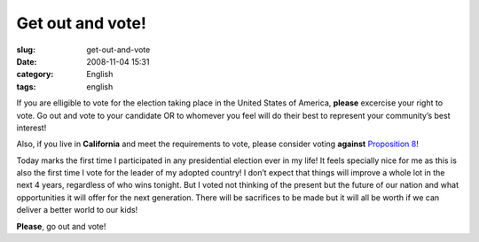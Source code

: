 Get out and vote!
#################
:slug: get-out-and-vote
:date: 2008-11-04 15:31
:category: English
:tags: english

If you are elligible to vote for the election taking place in the United
States of America, **please** excercise your right to vote. Go out and
vote to your candidate OR to whomever you feel will do their best to
represent your community’s best interest!

Also, if you live in **California** and meet the requirements to vote,
please consider voting **against** `Proposition
8 <http://en.wikipedia.org/wiki/California_Proposition_8_(2008)>`__!

Today marks the first time I participated in any presidential election
ever in my life! It feels specially nice for me as this is also the
first time I vote for the leader of my adopted country! I don’t expect
that things will improve a whole lot in the next 4 years, regardless of
who wins tonight. But I voted not thinking of the present but the future
of our nation and what opportunities it will offer for the next
generation. There will be sacrifices to be made but it will all be worth
if we can deliver a better world to our kids!

**Please**, go out and vote!
